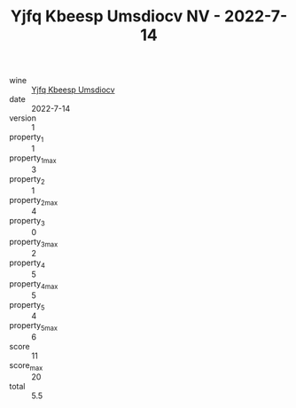 :PROPERTIES:
:ID:                     3a48d94e-70a7-4226-a414-84720d5674cd
:END:
#+TITLE: Yjfq Kbeesp Umsdiocv NV - 2022-7-14

- wine :: [[id:be023565-4b87-430f-a598-902b5273b2c4][Yjfq Kbeesp Umsdiocv]]
- date :: 2022-7-14
- version :: 1
- property_1 :: 1
- property_1_max :: 3
- property_2 :: 1
- property_2_max :: 4
- property_3 :: 0
- property_3_max :: 2
- property_4 :: 5
- property_4_max :: 5
- property_5 :: 4
- property_5_max :: 6
- score :: 11
- score_max :: 20
- total :: 5.5


